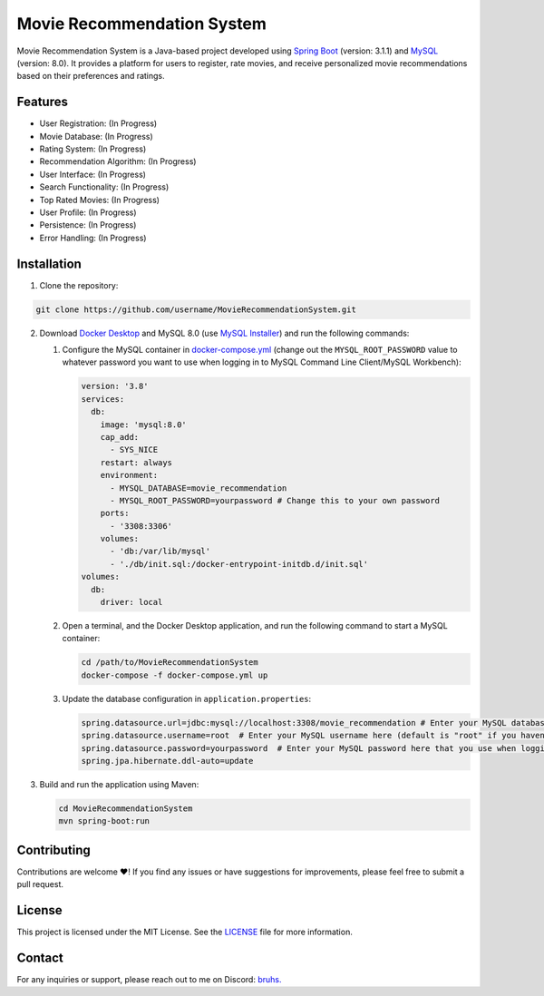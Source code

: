 Movie Recommendation System |warning|
=====================================
Movie Recommendation System is a Java-based project developed using `Spring Boot <https://spring.io/projects/spring-boot>`_ (version: 3.1.1) and `MySQL <https://www.mysql.com/>`_ (version: 8.0). It provides a platform for users to register, rate movies, and receive personalized movie recommendations based on their preferences and ratings.


Features
--------

- User Registration: |warning| (In Progress)
- Movie Database: |warning| (In Progress)
- Rating System: |warning| (In Progress)
- Recommendation Algorithm: |warning| (In Progress)
- User Interface: |warning| (In Progress)
- Search Functionality: |warning| (In Progress)
- Top Rated Movies: |warning| (In Progress)
- User Profile: |warning| (In Progress)
- Persistence: |warning| (In Progress)
- Error Handling: |warning| (In Progress)

.. |warning| image:: https://img.shields.io/badge/Status-In%20Progress-yellow
   :target: https://img.shields.io/badge/Status-In%20Progress-yellow


Installation
------------

1. Clone the repository:

.. code-block:: bash

   git clone https://github.com/username/MovieRecommendationSystem.git

2. Download `Docker Desktop <https://www.docker.com/>`_ and MySQL 8.0 (use `MySQL Installer <https://dev.mysql.com/downloads/installer/>`_) and run the following commands:

   #. Configure the MySQL container in `docker-compose.yml </docker-compose.yml>`_ (change out the ``MYSQL_ROOT_PASSWORD`` value to whatever password you want to use when logging in to MySQL Command Line Client/MySQL Workbench):

      .. code-block:: yaml

             version: '3.8'
             services:
               db:
                 image: 'mysql:8.0'
                 cap_add:
                   - SYS_NICE
                 restart: always
                 environment:
                   - MYSQL_DATABASE=movie_recommendation
                   - MYSQL_ROOT_PASSWORD=yourpassword # Change this to your own password
                 ports:
                   - '3308:3306'
                 volumes:
                   - 'db:/var/lib/mysql'
                   - './db/init.sql:/docker-entrypoint-initdb.d/init.sql'
             volumes:
               db:
                 driver: local

   #. Open a terminal, and the Docker Desktop application, and run the following command to start a MySQL container:


      .. code-block:: bash

             cd /path/to/MovieRecommendationSystem
             docker-compose -f docker-compose.yml up

   #. Update the database configuration in ``application.properties``:

      .. code-block:: properties

             spring.datasource.url=jdbc:mysql://localhost:3308/movie_recommendation # Enter your MySQL database URL here (default is "127.0.0.1:3306" if you haven't changed it)
             spring.datasource.username=root  # Enter your MySQL username here (default is "root" if you haven't changed it)
             spring.datasource.password=yourpassword  # Enter your MySQL password here that you use when logging in to MySQL Command Line Client
             spring.jpa.hibernate.ddl-auto=update


3. Build and run the application using Maven:

   .. code-block:: bash

       cd MovieRecommendationSystem
       mvn spring-boot:run


Contributing
------------
Contributions are welcome ❤️! If you find any issues or have suggestions for improvements, please feel free to submit a pull request.

License
-------
This project is licensed under the MIT License. See the `LICENSE </LICENSE>`_ file for more information.

Contact
-------
For any inquiries or support, please reach out to me on Discord: `bruhs. <https://discordapp.com/users/300291395883892737>`_

.. _`bruhs. <https://discordapp.com/users/300291395883892737>`: https://discordapp.com/users/300291395883892737

